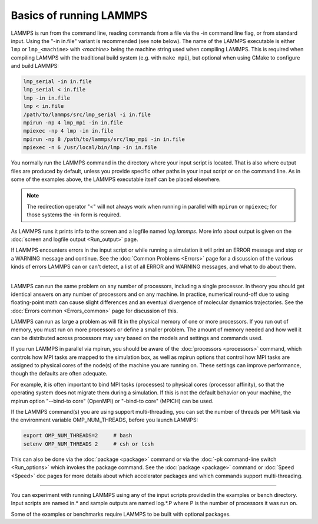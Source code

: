 Basics of running LAMMPS
========================

LAMMPS is run from the command line, reading commands from a file via
the -in command line flag, or from standard input.  Using the "-in
in.file" variant is recommended (see note below).  The name of the
LAMMPS executable is either ``lmp`` or ``lmp_<machine>`` with
`<machine>` being the machine string used when compiling LAMMPS.  This
is required when compiling LAMMPS with the traditional build system
(e.g. with ``make mpi``), but optional when using CMake to configure and
build LAMMPS:

.. code-block:: bash

   lmp_serial -in in.file
   lmp_serial < in.file
   lmp -in in.file
   lmp < in.file
   /path/to/lammps/src/lmp_serial -i in.file
   mpirun -np 4 lmp_mpi -in in.file
   mpiexec -np 4 lmp -in in.file
   mpirun -np 8 /path/to/lammps/src/lmp_mpi -in in.file
   mpiexec -n 6 /usr/local/bin/lmp -in in.file

You normally run the LAMMPS command in the directory where your input
script is located.  That is also where output files are produced by
default, unless you provide specific other paths in your input script or
on the command line.  As in some of the examples above, the LAMMPS
executable itself can be placed elsewhere.

.. note::

   The redirection operator "<" will not always work when running in
   parallel with ``mpirun`` or ``mpiexec``; for those systems the -in
   form is required.

As LAMMPS runs it prints info to the screen and a logfile named
*log.lammps*\ .  More info about output is given on the :doc:`screen and
logfile output <Run_output>` page.

If LAMMPS encounters errors in the input script or while running a
simulation it will print an ERROR message and stop or a WARNING
message and continue.  See the :doc:`Common Problems <Errors>` page for a
discussion of the various kinds of errors LAMMPS can or can't detect,
a list of all ERROR and WARNING messages, and what to do about them.

----------

LAMMPS can run the same problem on any number of processors, including a
single processor.  In theory you should get identical answers on any
number of processors and on any machine.  In practice, numerical
round-off due to using floating-point math can cause slight differences
and an eventual divergence of molecular dynamics trajectories.  See the
:doc:`Errors common <Errors_common>` page for discussion of this.

LAMMPS can run as large a problem as will fit in the physical memory of
one or more processors.  If you run out of memory, you must run on more
processors or define a smaller problem.  The amount of memory needed and
how well it can be distributed across processors may vary based
on the models and settings and commands used.

If you run LAMMPS in parallel via mpirun, you should be aware of the
:doc:`processors <processors>` command, which controls how MPI tasks are
mapped to the simulation box, as well as mpirun options that control how
MPI tasks are assigned to physical cores of the node(s) of the machine
you are running on.  These settings can improve performance, though the
defaults are often adequate.

For example, it is often important to bind MPI tasks (processes) to
physical cores (processor affinity), so that the operating system does
not migrate them during a simulation.  If this is not the default
behavior on your machine, the mpirun option "--bind-to core" (OpenMPI)
or "-bind-to core" (MPICH) can be used.

If the LAMMPS command(s) you are using support multi-threading, you
can set the number of threads per MPI task via the environment
variable OMP_NUM_THREADS, before you launch LAMMPS:

.. code-block:: bash

   export OMP_NUM_THREADS=2     # bash
   setenv OMP_NUM_THREADS 2     # csh or tcsh

This can also be done via the :doc:`package <package>` command or via
the :doc:`-pk command-line switch <Run_options>` which invokes the
package command.  See the :doc:`package <package>` command or
:doc:`Speed <Speed>` doc pages for more details about which accelerator
packages and which commands support multi-threading.

----------

You can experiment with running LAMMPS using any of the input scripts
provided in the examples or bench directory.  Input scripts are named
in.\* and sample outputs are named log.\*.P where P is the number of
processors it was run on.

Some of the examples or benchmarks require LAMMPS to be built with
optional packages.
